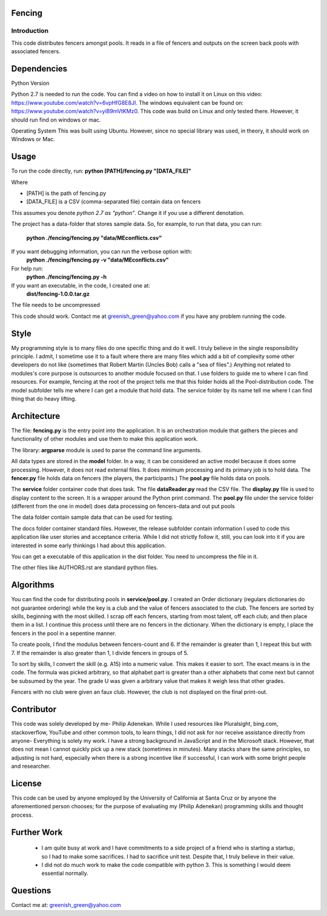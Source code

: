 ============
Fencing
============


************
Introduction
************
This code distributes fencers amongst pools. It reads in a file of fencers and outputs on the screen back pools with associated fencers.

============
Dependencies
============

Python Version

Python 2.7 is needed to run the code. You can find a video on how to install it on Linux on this video: `https://www.youtube.com/watch?v=6vpHfG8E8JI <https://www.youtube.com/watch?v=6vpHfG8E8JI>`_. The windows equivalent can be found on: `https://www.youtube.com/watch?v=yiB9mVtKMz0 <https://www.youtube.com/watch?v=yiB9mVtKMz0>`_. This code was build on Linux and only tested there. However, it should run find on windows or mac.

Operating System
This was built using Ubuntu. However, since no special library was used, in theory, it should work on Windows or Mac.

============
Usage
============
To run the code directly, run:
**python [PATH]/fencing.py  "[DATA_FILE]"**

Where

- [PATH] is the path of fencing.py
- [DATA_FILE] is a CSV (comma-separated file) contain data on fencers

This assumes you denote *python 2.7 as "python"*. Change it if you use a different denotation.

The project has a data-folder that stores sample data. So, for example, to run that data, you can run:

    **python ./fencing/fencing.py "data/MEconflicts.csv"**


If you want debugging information, you can run the verbose option with:
    **python ./fencing/fencing.py -v "data/MEconflicts.csv"**


For help run:
    **python ./fencing/fencing.py -h**


If you want an executable, in the code, I created one at:
    **dist/fencing-1.0.0.tar.gz**


The file needs to be uncompressed


This code should work. Contact me at greenish_green@yahoo.com if you have any problem running the code.

============
Style
============
My programming style is to many files do one specific thing and do it well. I truly believe in the single responsibility principle. I admit, I sometime use it to a fault where there are many files which add a bit of complexity some other developers do not like (sometimes that Robert Martin (Uncles Bob) calls a "sea of files".) Anything not related to modules's core purpose is outsources to another module focused on that. I use folders to guide me to where I can find resources. For example, fencing at the root of the project tells me that this folder holds all the Pool-distribution code. The model subfolder tells me where I can get a module that hold data. The service folder by its name tell me where I can find thing that do heavy lifting.

============
Architecture
============
The file: **fencing.py** is the entry point into the application. It is an orchestration module that gathers the pieces and functionality of other modules and use them to make this application work.

The library: **argparse** module is used to parse the command line arguments.

All data types are stored in the **model** folder. In a way, it can be considered an active model because it does some processing. However, it does not read external files. It does minimum processing and its primary job is to hold data. The **fencer.py** file holds data on fencers (the players, the participants.) The **pool.py** file holds data on pools.

The **service** folder container code that does task. The file **dataReader.py** read the CSV file. The **display.py** file is used to display content to the screen. It is a wrapper around the Python print command. The **pool.py** file under the service folder (different from the one in model) does data processing on fencers-data and out put pools

The data folder contain sample data that can be used for testing.

The docs folder container standard files. However, the release subfolder contain information I used to code this application like user stories and acceptance criteria. While I did not strictly follow it, still, you can look into it if you are interested in some early thinkings I had about this application.

You can get a executable of this application in the dist folder. You need to uncompress the file in it.

The other files like AUTHORS.rst are standard python files.

============
Algorithms
============
You can find the code for distributing pools in **service/pool.py**. I created an Order dictionary (regulars dictionaries do not guarantee ordering) while the key is a club and the value of fencers associated to the club. The fencers are sorted by skills, beginning with the most skilled. I scrap off each fencers, starting from most talent, off each club; and then place them in a list. I continue this process until there are no fencers in the dictionary.
When the dictionary is empty, I place the fencers in the pool in a sepentine manner.

To create pools, I find the modulus between fencers-count and 6. If the remainder is greater than 1, I repeat this but with 7. If the remainder is also greater than 1, I divide fencers in groups of 5.

To sort by skills, I convert the skill (e.g. A15) into a numeric value. This makes it easier to sort. The exact means is in the code. The formula was picked arbitrary, so that alphabet part is greater than a other alphabets that come next but cannot be subsumed by the year. The grade U was given a arbitrary value that makes it weigh less that other grades.

Fencers with no club were given an faux club. However, the club is not displayed on the final print-out.

============
Contributor
============
This code was solely developed by me- Philip Adenekan. While I used resources like Pluralsight, bing.com, stackoverflow, YouTube and other common tools, to learn things, I did not ask for nor receive assistance directly from anyone- Everything is solely my work. I have a strong background in JavaScript and in the Microsoft stack. However, that does not mean I cannot quickly pick up a new stack (sometimes in minutes). Many stacks share the same principles, so adjusting is not hard, especially when there is a strong incentive like if successful, I can work with some bright people and researcher.


============
License
============
This code can be used by anyone employed by the University of California at Santa Cruz or by anyone the aforementioned person chooses; for the purpose of evaluating my (Philip Adenekan) programming skills and thought process.



============
Further Work
============
 - I am quite busy at work and I have commitments to a side project of a friend who is starting a startup, so I had to make some sacrifices. I had to sacrifice unit test. Despite that, I truly believe in their value.

 - I did not do much work to make the code compatible with python 3. This is something I would deem essential normally.


============
Questions
============
Contact me at: greenish_green@yahoo.com
